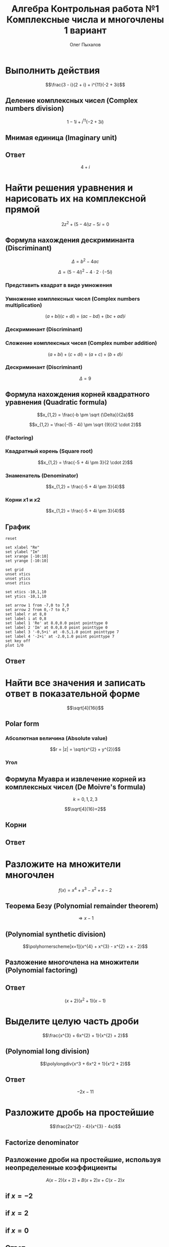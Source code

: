 #+TITLE: Алгебра Контрольная работа №1 Комплексные числа и многочлены 1 вариант
#+AUTHOR: Олег Пыхалов
#+EMAIL: opykhalov@yandex.ru
#+DATE:

#+LaTeX_CLASS: article
#+LaTeX_CLASS_OPTIONS: [a4paper]

#+LaTeX_HEADER: \usepackage[utf8]{inputenc}
#+LaTeX_HEADER: \usepackage[T1,T2A]{fontenc}
#+LaTeX_HEADER: \usepackage[english,russian]{babel}
#+LaTeX_HEADER: \usepackage[unicode]{hyperref}
#+LATEX_HEADER: \hypersetup{colorlinks, citecolor=black, filecolor=black, linkcolor=black, urlcolor=blue}
#+LaTeX_HEADER: \usepackage{amssymb}
#+LaTeX_HEADER: \usepackage{amsmath}
#+LaTeX_HEADER: \usepackage{polynom}

* Выполнить действия
$$\frac{3 - i}{2 + i} + i^{11}(-2 + 3i)$$

** Деление комплексных чисел (Complex numbers division)
\begin{equation}
\frac{a + bi}{c + di} =
\frac{ac + bd}{c^{2} + d^{2}} + \frac{bc - ad}{c^{2} + d^{2}}i
\end{equation}

\begin{equation}
\begin{aligned}
\frac{3 - i}{2 + i} &= \\
&= \frac{3 - 1i}{2 + 1i} \\
&= \frac{3 \cdot 2 + (-1) \cdot 1}{2^{2} + 1^{2}} + \frac{(-1) \cdot 2 - 3 \cdot 1}{2^{2} + 1^{2}}i \\
&= \frac{6 + (-1)}{4 + 1} + \frac{-2 - 3}{4 + 1}i \\
&= \frac{5}{5} + \frac{-5}{5}i \\
&= 1 - 1i \\
&= 1 - i
\end{aligned}
\end{equation}

$$1 - 1i + i^{11}(-2 + 3i)$$
** Мнимая единица (Imaginary unit)

\begin{equation}
\begin{aligned}
-i &= \sqrt{-1} \\
i &= \sqrt{-1} \\
i^{2} &= -1 \\
i^{3} &= i^{2} \cdot i = (-1) \cdot i = -i \\
i^{4} &= i^{3} \cdot i = -i^{2} = 1 \\
i^{5} &= i^{4} \cdot i = 1 \cdot i = i \\
i^{6} &= i^{5} \cdot i = i \cdot i = i^{2} = -1 \\
i^{7} &= i^{6} \cdot i = i^{2} \cdot i = -1 \cdot i = -1 \\
i^{8} &= i^{7} \cdot i = -i \cdot i = -i^{2} = 1 \\
i^{9} &= i^{8} \cdot i = 1 \cdot i = i \\
i^{10} &= i^{9} \cdot i = i \cdot i = i^{2} = -1 \\
i^{11} &= i^{10} \cdot i = -1 \cdot i = -i
\end{aligned}
\end{equation}

\begin{equation}
\begin{aligned}
1 - i + i^{11}(-2 + 3i)  &= \\
&= 1 - i + (-i)(-2 + 3i) \\
&= 1 - i -i(-2 + 3i) \\
&= 1 - i + 2i -3i^2 \\
&= 1 + i - 3i^2 \\
&= 1 + i - 3 \cdot (-1) \\
&= 1 + i + 3 \\
&= 4 + i
\end{aligned}
\end{equation}

** Ответ
$$4 + i$$

* Найти решения уравнения и нарисовать их на комплексной прямой

$$2z^{2} + (5 - 4i)z - 5i = 0$$

** Формула нахождения дескриминанта (Discriminant)

$$\Delta = b^2-4ac$$

$$\Delta = (5 - 4i)^{2} - 4 \cdot 2 \cdot (-5i)$$

*** Представить квадрат в виде умножения

\begin{equation}
\begin{aligned}
(5 - 4)^2 &= \\
&=(5 - 4i)(5 - 4i)
\end{aligned}
\end{equation}

*** Умножение комплексных чисел (Complex numbers multiplication)

$$(a + bi)(c + di) = (ac - bd) + (bc + ad)i$$

\begin{equation}
\begin{aligned}
(5 - 4i)(5 - 4i) &= \\
                 &= (5 \cdot 5 - (-4) \cdot (-4)) + ((-4) \cdot 5 + 5 \cdot (-4))i \\
                 &= (25 - 16) + ((-20) + (-20))i \\
                 &= 9 + (-40)i \\
                 &= 9 - 40i
\end{aligned}
\end{equation}

*** Дескриминант (Discriminant)

\begin{equation}
\begin{aligned}
\Delta &= \\
&= (5 - 4i)(5 - 4i) - 4 \cdot 2 \cdot (-5i) \\
&= 9 - 40i - 4 \cdot 2 \cdot (-5i) \\
&= 9 - 40i - 8 \cdot (-5i) \\
&= 9 - 40i - (-40i) \\
&= 9 - 40i + 40i \\
\end{aligned}
\end{equation}

*** Сложение комплексных чисел (Complex number addition)
$$(a + bi) + (c + di) = (a + c) + (b + d)i$$

\begin{equation}
\begin{aligned}
9 - 40i + 40i &= \\
              &= 9 - 40i + 0 + 40i \\
              &= (9 + 0) + (-40 + 40)i \\
              &= 9 + 0i \\
              &= 9 \\
\end{aligned}
\end{equation}

*** Дескриминант (Discriminant)
$$\Delta = 9$$

** Формула нахождения корней квадратного уравнения (Quadratic formula)

$$x_{1,2} = \frac{-b \pm \sqrt {\Delta}}{2a}$$

$$x_{1,2} = \frac{-(5 - 4i) \pm \sqrt {9}}{2 \cdot 2}$$

*** (Factoring)

\begin{equation}
\begin{aligned}
-(5 - 4i) &= \\
          &= -1(5 - 4i) \\
          &= -1 \cdot 5 - 1 \cdot (-4i) \\
          &= -5 + 4i
\end{aligned}
\end{equation}

*** Квадратный корень (Square root)

$$x_{1,2} = \frac{-5 + 4i \pm 3}{2 \cdot 2}$$

*** Знаменатель (Denominator)

$$x_{1,2} = \frac{-5 + 4i \pm 3}{4}$$

*** Корни $x1$ и $x2$

$$x_{1,2} = \frac{-5 + 4i \pm 3}{4}$$

\begin{equation}
\begin{aligned}
x_{1} = \frac{-5 + 4i + 3}{4} &= \\
                              &= \frac{-2 + 4i}{4} \\
                              &= \frac{-1 + 2i}{2} = \\
                              &= -0,5 + i
\end{aligned}
\end{equation}

\begin{equation}
\begin{aligned}
x_{1} = \frac{-5 + 4i - 3}{4} &= \\
                              &= \frac{-8 + 4i}{4} \\
                              &= -2 + i
\end{aligned}
\end{equation}
** График

#+begin_src gnuplot :file file.png
reset

set xlabel "Re"
set ylabel "Im"
set xrange [-10:10]
set yrange [-10:10]

set grid
unset xtics
unset ytics
unset ztics

set xtics -10,1,10
set ytics -10,1,10

set arrow 1 from -7,0 to 7,0
set arrow 2 from 0,-7 to 0,7
set label r at 8,0
set label i at 0,8
set label 1 'Re' at 8.0,0.0 point pointtype 0
set label 2 'Im' at 0.0,8.0 point pointtype 0
set label 3 '-0,5+i' at -0.5,1.0 point pointtype 7
set label 4 '-2+i' at -2.0,1.0 point pointtype 7
set key off
plot 1/0
#+end_src

#+RESULTS:
[[file:file.png]]

** Ответ

\begin{equation}
\begin{aligned}
-0,5 + i\\
-2 + i
\end{aligned}
\end{equation}

* Найти все значения и записать ответ в показательной форме

$$\sqrt[4]{16i}$$

** Polar form

*** Абсолютная величина (Absolute value)

$$r = |z| = \sqrt{x^{2} + y^{2}}$$

\begin{equation}
r =
\sqrt{0^{2} + 16^{2}} =
16
\end{equation}

*** Угол

\begin{equation}
\varphi = \frac{\pi}{2}
\end{equation}

** Формула Муавра и извлечение корней из комплексных чисел (De Moivre's formula)

\begin{equation}
\omega_{k} =
\sqrt[n]{r}(\cos \frac{\varphi + 2 \pi k}{n} + i \sin \frac{\varphi + 2 \pi k}{n}) =
\sqrt[n]{r}^{i \varphi}
\end{equation}

$$k = 0, 1, 2, 3$$

$$\sqrt[4]{16}=2$$

** Корни

\begin{equation}
\omega_{0} =
2(\cos \frac{\varphi + 2 \pi \cdot 0}{4} + i \sin \frac{\varphi + 2 \pi \cdot 0}{4}) =
2(\cos \frac{\pi}{8} + i \sin \frac{\pi}{8}) =
2e^{\frac{i \pi}{8}}
\end{equation}

\begin{equation}
\omega_{1} =
2(\cos \frac{\varphi + 2 \pi \cdot 1}{4} + i \sin \frac{\varphi + 2 \pi \cdot 1}{4}) =
2(\cos \frac{5 \pi}{8} + i \sin \frac{5 \pi}{8}) =
2e^{\frac{5 i \pi}{8}}
\end{equation}

\begin{equation}
\omega_{2} =
2(\cos \frac{\varphi + 2 \pi 2}{4} + i \sin \frac{\varphi + 2 \pi 2}{4}) =
2(\cos \frac{9 \pi}{8} + i \sin \frac{9 \pi}{8}) =
2(\cos \frac{-7 \pi}{8} + i \sin \frac{-7 \pi}{8}) =
2e^{-\frac{7 i \pi}{8}}
\end{equation}

\begin{equation}
\omega_{3} =
2(\cos \frac{\varphi + 2 \pi 3}{4} + i \sin \frac{\varphi + 2 \pi 3}{4}) =
2(\cos \frac{13 \pi}{8} + i \sin \frac{13 \pi}{8}) =
2(\cos \frac{-3 \pi}{8} + i \sin \frac{-3 \pi}{8}) =
2e^{-\frac{3 i \pi}{8}}
\end{equation}

** Ответ

\begin{align}
2e^{\frac{i \pi}{8}}\\
2e^{\frac{5 i \pi}{8}}\\
2e^{-\frac{7 i \pi}{8}}\\
2e^{-\frac{3 i \pi}{8}}
\end{align}

* Разложите на множители многочлен
$$f(x) = x^{4} + x^{3} - x^{2} + x - 2$$

** Теорема Безу (Polynomial remainder theorem)
\begin{equation}
\begin{aligned}
f(1) = 1^{4} + 1^{3} - 1^{2} + 1 - 2 &= \\
                                     &= 1^4 + 1^3 -(1)^2 + 1^2 - 2 \\
                                     &= 1 + 1 - 1 + 1 - 2 \\
                                     &= 2 - 2 \\
                                     &= 0
\end{aligned}
\end{equation}
$$\Rightarrow x - 1$$

** (Polynomial synthetic division)
$$\polyhornerscheme[x=1]{x^{4} + x^{3} - x^{2} + x - 2}$$

** Разложение многочлена на множители (Polynomial factoring)
\begin{equation}
\begin{aligned}
x^3 + 2x^2 + x + 2 &= \\
&= x^3 + x + 2(x^2 + 1) \\
&= x(x^2 + 1) + 2(x^2 + 1) \\
&= (x + 2)(x^2 + 1)
\end{aligned}
\end{equation}

** Ответ
$$(x + 2)(x^2 + 1)(x - 1)$$

* Выделите целую часть дроби

$$\frac{x^{3} + 6x^{2} + 1}{x^{2} + 2}$$

** (Polynomial long division)

$$\polylongdiv{x^3 + 6x^2 + 1}{x^2 + 2}$$

** Ответ
$$-2x - 11$$

* Разложите дробь на простейшие

$$\frac{2x^{2} - 4}{x^{3} - 4x}$$

** Factorize denominator

\begin{equation}
\begin{aligned}
x^{3} - 4x &= \\
           &= x^2 \cdot x-4x \\
           &= x(x^2-4) \\
           &= x(x^2-2^2) \\
           &= x((x-2)(x+2)) \\
           &= x(x-2)(x+2)
\end{aligned}
\end{equation}

\begin{equation}
\frac{2x^{2} - 4}{x^{3} - 4x} =
\frac{2x^{2} - 4}{x(x-2)(x+2)}
\end{equation}

** Разложение дроби на простейшие, используя неопределенные коэффициенты

\begin{equation}
\begin{aligned}
\frac{2x^2-4}{x(x-2)(x+2)} &= \\
                           &= \frac{A}{x} + \frac{B}{x-2} + \frac{C}{x+2} \\
                           &= \frac{A(x-2)(x+2)}{x(x-2)(x+2)} + \frac{B(x+2)x}{x(x-2)(x+2)} + \frac{C(x-2)x}{x(x-2)(x+2)} \\
                           &= \frac{A(x-2)(x+2) + B(x+2)x + C(x-2)x}{x(x-2)(x+2)} \\
\end{aligned}
\end{equation}

$$A(x-2)(x+2) + B(x+2)x + C(x-2)x$$

\begin{equation}
2x^2 - 4 = A(x-2)(x+2) + B(x+2)x + C(x-2)x
\end{equation}

** if $x = -2$

\begin{equation}
\begin{aligned}
2x^2-4 &= \\
&= 2 \cdot -2^2 - 4 \\
&= 2 \cdot 4 - 4 \\
&= 8 - 4 \\
&= 4
\end{aligned}
\end{equation}

\begin{equation}
\begin{aligned}
A(-2-2)(-2+2)+B(-2+2)\cdot(-2)+C(-2-2)\cdot(-2) &= \\
&= C(-2-2)\cdot(-2)
\end{aligned}
\end{equation}

\begin{aligned}
4 &= C(-4)\cdot(-2)\\
4 &= C8\\
4 &= 8C\\
C &= \frac{4}{8} = \frac{1}{2}
\end{aligned}

** if $x = 2$

\begin{equation}
\begin{aligned}
2x^2-4 &= \\
&= 2 \cdot 2^2 - 4 \\
&= 2 \cdot 4 - 4 \\
&= 8 - 4 \\
&= 4
\end{aligned}
\end{equation}

\begin{equation}
A(2-2)(2+2)+B(2+2)\cdot(2)+C(2-2)\cdot(2) =
B(2+2)\cdot(2)
\end{equation}

\begin{aligned}
4 &= B(2+2)\cdot(2)\\
4 &= B(4)\cdot(2)\\
4 &= B(8)\\
4 &= 8B\\
B &= \frac{4}{8} = \frac{1}{2}
\end{aligned}

** if $x = 0$

\begin{equation}
2x^2-4 &= \\
&= 2 \cdot 0^2 - 4 \\
&= -4
\end{equation}

\begin{equation}
A(0-2)(0+2)+B(0+2)\cdot0+C(0-2)\cdot0 =
A(0-2)(0+2)
\end{equation}

\begin{aligned}
-4 &= A(0-2)(0+2)\\
-4 &= A(-2)\cdot2\\
-4 &= A(-4)\\
-4 &= -4A\\
A &= 1
\end{aligned}

** Ответ

\begin{equation}
\frac{1}{x} + \frac{\frac{1}{2}}{x-2} + \frac{\frac{1}{2}}{x+2} =
\frac{1}{x} + \frac{1}{2(x-2)} + \frac{1}{2(x+2)}
\end{equation}


* Links :noexport:

** Video
- [[https://www.youtube.com/watch?v=KhdZvfH6fGg][Imaginary numbers - Simplifying large exponents - YouTube]]
- [[https://www.youtube.com/watch?v=gkW9PxDvKKk][Trigonometric Form of Complex Numbers - YouTube]]
- [[https://www.youtube.com/watch?v=HhlD7sX5Tp8][Roots of Complex Numbers, Ex 1 - YouTube]]
- [[https://math.stackexchange.com/questions/487739/determine-the-fourth-roots-of-16][complex numbers - Determine the fourth roots of -16 - Mathematics Stack Exchange]]
- [[https://www.youtube.com/watch?v=-quFMa04rBc][Square Roots of Complex Numbers (1 of 2: Establishing their nature) - YouTube]]
- [[http://www.freemathhelp.com/algebra-formulas.html][Algebra Formulas - Free Math Help]]
- [[https://www.youtube.com/watch?v=BHtE3JyZ-UQ][Understanding the Vocabulary of Algebra For Dummies - YouTube]]
- [[http://www.tiger-algebra.com/drill][About Tiger Algebera - The world's best Algebra Solver]]
- [[http://orion.math.iastate.edu/trig/sp/xcurrent/applets/complexfourthroot.html][Complex 4th Roots]]
- [[https://www.youtube.com/watch?v=kEf9gt3umnU][Understanding and Using DeMoivre's Theorem - YouTube]]
- [[https://www.youtube.com/watch?v=X5uFqpypDy4][❤︎² Basic Trigonometry: Sin, Cos, Tan (mathbff) - YouTube]]
- [[https://www.youtube.com/watch?v=wfYsiJcVWy0][What is a Logarithm : Logarithms, Lesson 1 - YouTube]]
- [[https://www.youtube.com/watch?v=zyGUw70FE6M][The complex fourth roots of -16i - YouTube]]
- [[https://www.youtube.com/watch?v=w-PCBJYBbGo][Converting Complex Numbers to Polar form - YouTube]]
- [[https://www.youtube.com/watch?v=-dhHrg-KbJ0][e to the pi i for dummies - YouTube]]
- [[https://www.youtube.com/watch?v=F_0yfvm0UoU][Understanding e to the pi i - YouTube]]
- [[https://www.youtube.com/watch?v=pg827uDPFqA][What is the number "e" and where does it come from? - YouTube]]
- [[https://www.youtube.com/watch?v=cC0fZ_lkFpQ][Math Antics - Circles, What Is PI? - YouTube]]
- [[https://www.youtube.com/watch?v=C_iKTTI1E34][Math Antics - Exponents & Square Roots - YouTube]]
- [[https://www.youtube.com/watch?v=8RasCV_Lggg][Rectangular to polar form of complex number | Precalculus | Khan Academy - YouTube]]
- [[https://www.youtube.com/watch?v=T647CGsuOVU][Imaginary Numbers Are Real Part 1: Introduction - YouTube]]
- [[https://www.youtube.com/watch?v=DThAoT3q2V4][Imaginary Numbers Are Real Part 4: Bombelli's Solution - YouTube]]
- [[https://www.youtube.com/watch?v=d8-LO6FCna0][Fundamental theorem of algebra | Polynomial and rational functions | Algebra II | Khan Academy - YouTube]]
- [[https://www.youtube.com/watch?v=l6zdtKrv2nk][What's a Term in a Polynomial? - YouTube]]
- [[https://www.youtube.com/watch?v=RIHqIjt9jy0][How to factorise a cubic polynomial (Method 1) : ExamSolutions - YouTube]]
- [[https://www.youtube.com/watch?v=JCq1XFDVZA4][Long Division Song (Ho Hey Parody) - YouTube]]
- [[https://www.youtube.com/watch?v=FXgV9ySNusc][Polynomial division | Polynomial and rational functions | Algebra II | Khan Academy - YouTube]]
- [[https://www.youtube.com/watch?v=sPSGkNrShTk][Factor Polynomials Using Synthetic Division - YouTube]]
- [[https://www.youtube.com/watch?v=lLgRS0mUZLw][❤︎² How to Do Synthetic Division (mathbff) - YouTube]]
- [[https://www.youtube.com/watch?v=vVWm2gyROQQ][Factoring Trinomials-Algebra - YouTube]]
- [[https://www.youtube.com/watch?v=nz058Hil6rA][Criss Cross Factoring - YouTube]]
- [[https://www.youtube.com/watch?v=r1JAJfmRG5w][Factoring Trinomials with Leading Coefficient not 1 (fast way) - YouTube]]
- [[https://www.youtube.com/watch?v=TeuRCouKxW4][Precalculus 3.3.27 Factor f(x) into linear factor given k is a zero. f(x)=x^4+2x^3-7x^2-20x-12 - YouTube]]
- [[https://www.youtube.com/watch?v=xJvrhlqwCr0][Finding Zeros and Factors of Polynomial Functions - YouTube]]
- [[https://www.youtube.com/watch?v=VqUCsv59CWs][How to solve Higher Degree Polynomials 4 terms factoring Algebra 2 Common Core Al2hU3L5 Real Roots - YouTube]]
- [[https://www.youtube.com/watch?v=wvJm2TjxML4][Master how to find the zeros of a polynomial function by factoring and determine multiplicity - YouTube]]
- [[https://www.youtube.com/watch?v=OrLz7yide2g][ZEROS of Hard-to-Factor/Non-Factorable Polynomial Functions: PART1 - YouTube]]
- [[https://www.youtube.com/watch?v=1kcRMgTYIyc][Factoring Polynomials Grade 12 Advanced Functions Lesson 3 6 10 17 12 - YouTube]]
- [[https://www.youtube.com/watch?v=QKU-H8VRzEA][1.5.1 Zeros Of A Function - YouTube]]
- [[https://www.youtube.com/watch?v=1byR9UEQJN0][Synthetic division | Polynomial and rational functions | Algebra II | Khan Academy - YouTube]]
- [[https://www.youtube.com/watch?v=-nlMXVrgtjw][Why synthetic division works | Polynomial and rational functions | Algebra II | Khan Academy - YouTube]]
- [[https://www.youtube.com/watch?v=mdgWnxohHNg][Dividing a Polynomial by a Trinomial Using Synthetic Division.mp4 - YouTube]]
- [[https://www.youtube.com/watch?v=cihil9dUZsE][Algebra 2 - find all of the zeros of a polynomial f(x) = x^2 +3x^2 - 25x + 21 - YouTube]]
- [[https://www.youtube.com/watch?v=rP-__zFngio][❖ Finding all the Zeros of a Polynomial - Example 3 ❖ - YouTube]]

** math channels
- [[https://www.youtube.com/user/VirtualNerd/videos][Virtual Nerd: Real Help - YouTube]]
** dictionary
- [[http://searchdatacenter.techtarget.com/definition/Mathematical-Symbols][What is Mathematical Symbols? - Definition from WhatIs.com]]
** Wiki
- [[https://en.wikibooks.org/wiki/Calculus/Complex_numbers][Calculus/Complex numbers - Wikibooks, open books for an open world]]
- [[https://en.wikipedia.org/wiki/Synthetic_division][Synthetic division - Wikipedia]]

*** Foundamental theorem of Algebra
**** [[https://www.youtube.com/watch?v=2HrSG0fdxLY][Imaginary Numbers Are Real Part 2: A Little History - YouTube]]
**** [[https://www.youtube.com/watch?v=N9QOLrfcKNc][Imaginary Numbers Are Real Part 3: Cardan's Problem  - YouTube]]
***** In Algebra problems with $x$ only like terms can be added and subtracted
$$2x + 3x = 5x$$
$$2 + 3x = 2 + 3x$$

$$2 \sqrt{-1} + 3 \sqrt{-1} = 5 \sqrt{-1}$$
$$2 + 3 \sqrt{-1} = 2 + 3 \sqrt{-1}$$

***** Some cases where new numbers behave strangely
$$\sqrt{5} \cdot \sqrt{2} = \sqrt{10}$$

* Partial fraction expausion :noexport:

[[https://www.khanacademy.org/math/algebra-home/alg-rational-expr-eq-func/alg-partial-fraction/v/partial-fraction-expansion-1][(1) Intro to partial fraction expansion | Partial fraction expansion | Rational expressions, equations, & functions | Algebra | Khan Academy]]

$$\frac{x^2-2x-37}{x^2-3x-40}$$

** Be sure numerator is lower degree the denominator

To check this, you can devide denominator by numerator

$$\frac{x^2-3x-40}{x^2-2x-37}$$

